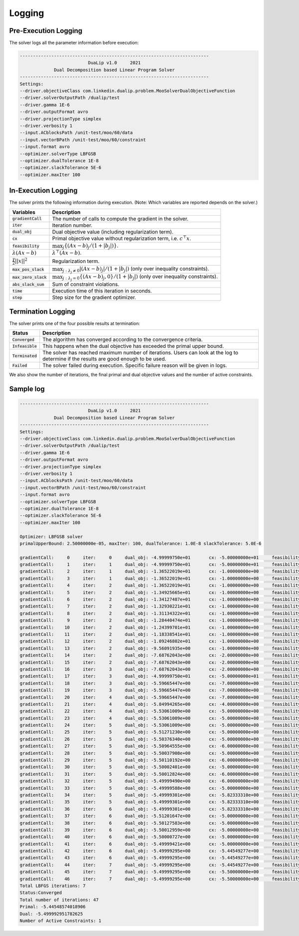 .. _logging :

Logging
=======

Pre-Execution Logging
---------------------

The solver logs all the parameter information before execution:

.. code:: text

	------------------------------------------------------------------------
	                          DuaLip v1.0     2021
	             Dual Decomposition based Linear Program Solver
	------------------------------------------------------------------------
	Settings:
	--driver.objectiveClass com.linkedin.dualip.problem.MooSolverDualObjectiveFunction
	--driver.solverOutputPath /dualip/test
	--driver.gamma 1E-6
	--driver.outputFormat avro
	--driver.projectionType simplex
	--driver.verbosity 1
	--input.ACblocksPath /unit-test/moo/60/data
	--input.vectorBPath /unit-test/moo/60/constraint
	--input.format avro
	--optimizer.solverType LBFGSB
	--optimizer.dualTolerance 1E-8
	--optimizer.slackTolerance 5E-6
	--optimizer.maxIter 100

In-Execution Logging
--------------------
The solver prints the following information during execution. (Note: Which variables are reported depends on the solver.)

================================  ====================================================================================
Variables                         Description
================================  ====================================================================================
:code:`gradientCall`              The number of calls to compute the gradient in the solver.
:code:`iter`                      Iteration number.
:code:`dual_obj`                  Dual objective value (including regularization term).
:code:`cx`                        Primal objective value without regularization term, i.e. :math:`c^\top x`.
:code:`feasibility`               :math:`\max_j \{ (Ax-b)_j / (1 + |b_j|)\}`.
:math:`\lambda(Ax-b)`             :math:`\lambda^\top (Ax - b)`.
:math:`\frac{\gamma}{2}||x||^2`   Regularization term.
:code:`max_pos_slack`             :math:`\max_{j: \lambda_j \neq 0} | (Ax-b)_j | / (1 + |b_j|)` (only over inequality constraints).
:code:`max_zero_slack`            :math:`\max_{j: \lambda_j = 0} \{ (Ax-b)_j, 0\} / (1 + |b_j|)` (only over inequality constraints).
:code:`abs_slack_sum`             Sum of constraint violations.
:code:`time`                      Execution time of this iteration in seconds.
:code:`step`                      Step size for the gradient optimizer.
================================  ====================================================================================

Termination Logging
-------------------

The solver prints one of the four possible results at termination:

================================  ====================================================================================
Status                            Description
================================  ====================================================================================
:code:`Converged`                 The algorithm has converged according to the convergence criteria.
:code:`Infeasible`                This happens when the dual objective has exceeded the primal upper bound.
:code:`Terminated`                The solver has reached maximum number of iterations. Users can look at the log to determine if the results are good enough to be used.
:code:`Failed`                    The solver failed during execution. Specific failure reason will be given in logs.
================================  ====================================================================================

We also show the number of iterations, the final primal and dual objective values and the number of active constraints.

Sample log
-----------------

.. code:: text

	------------------------------------------------------------------------
	                          DuaLip v1.0     2021
	             Dual Decomposition based Linear Program Solver
	------------------------------------------------------------------------
	Settings:
	--driver.objectiveClass com.linkedin.dualip.problem.MooSolverDualObjectiveFunction
	--driver.solverOutputPath /dualip/test
	--driver.gamma 1E-6
	--driver.outputFormat avro
	--driver.projectionType simplex
	--driver.verbosity 1
	--input.ACblocksPath /unit-test/moo/60/data
	--input.vectorBPath /unit-test/moo/60/constraint
	--input.format avro
	--optimizer.solverType LBFGSB
	--optimizer.dualTolerance 1E-8
	--optimizer.slackTolerance 5E-6
	--optimizer.maxIter 100

	Optimizer: LBFGSB solver
	primalUpperBound: 2.50000000e-05, maxIter: 100, dualTolerance: 1.0E-8 slackTolerance: 5.0E-6

	gradientCall:     0	iter:     0	dual_obj: -4.99999750e+01	cx: -5.00000000e+01	feasibility: 2.217486e+01	λ(Ax-b): 0.000000e+00	γ||x||/2: 2.500000e-05	max_pos_slack: -Infinity	max_zero_slack: 2.217486e+01	abs_slack_sum: 3.146621e+01	time(sec): 5.135
	gradientCall:     1	iter:     1	dual_obj: -4.99999750e+01	cx: -5.00000000e+01	feasibility: 2.217486e+01	λ(Ax-b): 0.000000e+00	γ||x||/2: 2.500000e-05	max_pos_slack: -Infinity	max_zero_slack: 2.217486e+01	abs_slack_sum: 3.146621e+01	time(sec): 1.035
	gradientCall:     2	iter:     1	dual_obj: -1.36522019e+01	cx: -1.00000000e+00	feasibility: -2.833599e-01	λ(Ax-b): -1.265221e+01	γ||x||/2: 5.400000e-06	max_pos_slack: 2.833599e-01	max_zero_slack: -Infinity	abs_slack_sum: 0.000000e+00	time(sec): 2.079
	gradientCall:     3	iter:     1	dual_obj: -1.36522019e+01	cx: -1.00000000e+00	feasibility: -2.833599e-01	λ(Ax-b): -1.265221e+01	γ||x||/2: 5.400000e-06	max_pos_slack: 2.833599e-01	max_zero_slack: -Infinity	abs_slack_sum: 0.000000e+00	time(sec): 1.038
	gradientCall:     4	iter:     2	dual_obj: -1.36522019e+01	cx: -1.00000000e+00	feasibility: -2.833599e-01	λ(Ax-b): -1.265221e+01	γ||x||/2: 5.400000e-06	max_pos_slack: 2.833599e-01	max_zero_slack: -Infinity	abs_slack_sum: 0.000000e+00	time(sec): 1.552
	gradientCall:     5	iter:     2	dual_obj: -1.34925665e+01	cx: -1.00000000e+00	feasibility: -2.833599e-01	λ(Ax-b): -1.249257e+01	γ||x||/2: 5.400000e-06	max_pos_slack: 2.833599e-01	max_zero_slack: -Infinity	abs_slack_sum: 0.000000e+00	time(sec): 0.945
	gradientCall:     6	iter:     2	dual_obj: -1.34127487e+01	cx: -1.00000000e+00	feasibility: -2.833599e-01	λ(Ax-b): -1.241275e+01	γ||x||/2: 5.400000e-06	max_pos_slack: 2.833599e-01	max_zero_slack: -Infinity	abs_slack_sum: 0.000000e+00	time(sec): 1.392
	gradientCall:     7	iter:     2	dual_obj: -1.32930221e+01	cx: -1.00000000e+00	feasibility: -2.833599e-01	λ(Ax-b): -1.229303e+01	γ||x||/2: 5.400000e-06	max_pos_slack: 2.833599e-01	max_zero_slack: -Infinity	abs_slack_sum: 0.000000e+00	time(sec): 1.279
	gradientCall:     8	iter:     2	dual_obj: -1.31134322e+01	cx: -1.00000000e+00	feasibility: -2.833599e-01	λ(Ax-b): -1.211344e+01	γ||x||/2: 5.400000e-06	max_pos_slack: 2.833599e-01	max_zero_slack: -Infinity	abs_slack_sum: 0.000000e+00	time(sec): 0.580
	gradientCall:     9	iter:     2	dual_obj: -1.28440474e+01	cx: -1.00000000e+00	feasibility: -2.833599e-01	λ(Ax-b): -1.184405e+01	γ||x||/2: 5.400000e-06	max_pos_slack: 2.833599e-01	max_zero_slack: -Infinity	abs_slack_sum: 0.000000e+00	time(sec): 0.965
	gradientCall:    10	iter:     2	dual_obj: -1.24399701e+01	cx: -1.00000000e+00	feasibility: -2.833599e-01	λ(Ax-b): -1.143998e+01	γ||x||/2: 5.400000e-06	max_pos_slack: 2.833599e-01	max_zero_slack: -Infinity	abs_slack_sum: 0.000000e+00	time(sec): 0.690
	gradientCall:    11	iter:     2	dual_obj: -1.18338541e+01	cx: -1.00000000e+00	feasibility: -2.833599e-01	λ(Ax-b): -1.083386e+01	γ||x||/2: 5.400000e-06	max_pos_slack: 2.833599e-01	max_zero_slack: -Infinity	abs_slack_sum: 0.000000e+00	time(sec): 0.832
	gradientCall:    12	iter:     2	dual_obj: -1.09246802e+01	cx: -1.00000000e+00	feasibility: -2.833599e-01	λ(Ax-b): -9.924686e+00	γ||x||/2: 5.400000e-06	max_pos_slack: 2.833599e-01	max_zero_slack: -Infinity	abs_slack_sum: 0.000000e+00	time(sec): 1.559
	gradientCall:    13	iter:     2	dual_obj: -9.56091935e+00	cx: -1.00000000e+00	feasibility: -2.833599e-01	λ(Ax-b): -8.560925e+00	γ||x||/2: 5.400000e-06	max_pos_slack: 2.833599e-01	max_zero_slack: -Infinity	abs_slack_sum: 0.000000e+00	time(sec): 1.265
	gradientCall:    14	iter:     2	dual_obj: -7.68762043e+00	cx: -2.00000000e+00	feasibility: -2.473638e-01	λ(Ax-b): -5.687626e+00	γ||x||/2: 5.800000e-06	max_pos_slack: 2.473638e-01	max_zero_slack: -Infinity	abs_slack_sum: 0.000000e+00	time(sec): 0.594
	gradientCall:    15	iter:     2	dual_obj: -7.68762043e+00	cx: -2.00000000e+00	feasibility: -2.473638e-01	λ(Ax-b): -5.687626e+00	γ||x||/2: 5.800000e-06	max_pos_slack: 2.473638e-01	max_zero_slack: -Infinity	abs_slack_sum: 0.000000e+00	time(sec): 1.231
	gradientCall:    16	iter:     3	dual_obj: -7.68762043e+00	cx: -2.00000000e+00	feasibility: -2.473638e-01	λ(Ax-b): -5.687626e+00	γ||x||/2: 5.800000e-06	max_pos_slack: 2.473638e-01	max_zero_slack: -Infinity	abs_slack_sum: 0.000000e+00	time(sec): 0.664
	gradientCall:    17	iter:     3	dual_obj: -4.99999750e+01	cx: -5.00000000e+01	feasibility: 2.217486e+01	λ(Ax-b): 0.000000e+00	γ||x||/2: 2.500000e-05	max_pos_slack: -Infinity	max_zero_slack: 2.217486e+01	abs_slack_sum: 3.146621e+01	time(sec): 0.859
	gradientCall:    18	iter:     3	dual_obj: -5.59665447e+00	cx: -7.00000000e+00	feasibility: 1.518062e-01	λ(Ax-b): 1.403338e+00	γ||x||/2: 7.800000e-06	max_pos_slack: 1.518062e-01	max_zero_slack: -Infinity	abs_slack_sum: 2.154136e-01	time(sec): 0.611
	gradientCall:    19	iter:     3	dual_obj: -5.59665447e+00	cx: -7.00000000e+00	feasibility: 1.518062e-01	λ(Ax-b): 1.403338e+00	γ||x||/2: 7.800000e-06	max_pos_slack: 1.518062e-01	max_zero_slack: -Infinity	abs_slack_sum: 2.154136e-01	time(sec): 0.385
	gradientCall:    20	iter:     4	dual_obj: -5.59665447e+00	cx: -7.00000000e+00	feasibility: 1.518062e-01	λ(Ax-b): 1.403338e+00	γ||x||/2: 7.800000e-06	max_pos_slack: 1.518062e-01	max_zero_slack: -Infinity	abs_slack_sum: 2.154136e-01	time(sec): 0.448
	gradientCall:    21	iter:     4	dual_obj: -5.84994265e+00	cx: -4.00000000e+00	feasibility: -1.278211e-01	λ(Ax-b): -1.849949e+00	γ||x||/2: 6.600000e-06	max_pos_slack: 1.278211e-01	max_zero_slack: -Infinity	abs_slack_sum: 0.000000e+00	time(sec): 1.024
	gradientCall:    22	iter:     4	dual_obj: -5.53061009e+00	cx: -5.00000000e+00	feasibility: -4.952939e-02	λ(Ax-b): -5.306171e-01	γ||x||/2: 7.000000e-06	max_pos_slack: 4.952939e-02	max_zero_slack: -Infinity	abs_slack_sum: 0.000000e+00	time(sec): 0.842
	gradientCall:    23	iter:     4	dual_obj: -5.53061009e+00	cx: -5.00000000e+00	feasibility: -4.952939e-02	λ(Ax-b): -5.306171e-01	γ||x||/2: 7.000000e-06	max_pos_slack: 4.952939e-02	max_zero_slack: -Infinity	abs_slack_sum: 0.000000e+00	time(sec): 1.021
	gradientCall:    24	iter:     5	dual_obj: -5.53061009e+00	cx: -5.00000000e+00	feasibility: -4.952939e-02	λ(Ax-b): -5.306171e-01	γ||x||/2: 7.000000e-06	max_pos_slack: 4.952939e-02	max_zero_slack: -Infinity	abs_slack_sum: 0.000000e+00	time(sec): 0.855
	gradientCall:    25	iter:     5	dual_obj: -5.51271230e+00	cx: -5.00000000e+00	feasibility: -4.952939e-02	λ(Ax-b): -5.127193e-01	γ||x||/2: 7.000000e-06	max_pos_slack: 4.952939e-02	max_zero_slack: -Infinity	abs_slack_sum: 0.000000e+00	time(sec): 0.645
	gradientCall:    26	iter:     5	dual_obj: -5.50376340e+00	cx: -5.00000000e+00	feasibility: -4.952939e-02	λ(Ax-b): -5.037704e-01	γ||x||/2: 7.000000e-06	max_pos_slack: 4.952939e-02	max_zero_slack: -Infinity	abs_slack_sum: 0.000000e+00	time(sec): 0.730
	gradientCall:    27	iter:     5	dual_obj: -5.50964555e+00	cx: -6.00000000e+00	feasibility: 4.952939e-02	λ(Ax-b): 4.903471e-01	γ||x||/2: 7.400000e-06	max_pos_slack: 4.952939e-02	max_zero_slack: -Infinity	abs_slack_sum: 7.028239e-02	time(sec): 0.779
	gradientCall:    28	iter:     5	dual_obj: -5.50037908e+00	cx: -5.00000000e+00	feasibility: -4.952939e-02	λ(Ax-b): -5.003861e-01	γ||x||/2: 7.000000e-06	max_pos_slack: 4.952939e-02	max_zero_slack: -Infinity	abs_slack_sum: 0.000000e+00	time(sec): 0.915
	gradientCall:    29	iter:     5	dual_obj: -5.50110192e+00	cx: -6.00000000e+00	feasibility: 4.952939e-02	λ(Ax-b): 4.988907e-01	γ||x||/2: 7.400000e-06	max_pos_slack: 4.952939e-02	max_zero_slack: -Infinity	abs_slack_sum: 7.028239e-02	time(sec): 2.274
	gradientCall:    30	iter:     5	dual_obj: -5.50002401e+00	cx: -5.00000000e+00	feasibility: -4.952939e-02	λ(Ax-b): -5.000310e-01	γ||x||/2: 7.000000e-06	max_pos_slack: 4.952939e-02	max_zero_slack: -Infinity	abs_slack_sum: 0.000000e+00	time(sec): 0.460
	gradientCall:    31	iter:     5	dual_obj: -5.50012824e+00	cx: -6.00000000e+00	feasibility: 4.952939e-02	λ(Ax-b): 4.998644e-01	γ||x||/2: 7.400000e-06	max_pos_slack: 4.952939e-02	max_zero_slack: -Infinity	abs_slack_sum: 7.028239e-02	time(sec): 1.187
	gradientCall:    32	iter:     5	dual_obj: -5.49999490e+00	cx: -6.00000000e+00	feasibility: 4.952939e-02	λ(Ax-b): 4.999977e-01	γ||x||/2: 7.400000e-06	max_pos_slack: 4.952939e-02	max_zero_slack: -Infinity	abs_slack_sum: 7.028239e-02	time(sec): 0.341
	gradientCall:    33	iter:     5	dual_obj: -5.49999588e+00	cx: -5.00000000e+00	feasibility: -4.952939e-02	λ(Ax-b): -5.000029e-01	γ||x||/2: 7.000000e-06	max_pos_slack: 4.952939e-02	max_zero_slack: -Infinity	abs_slack_sum: 0.000000e+00	time(sec): 0.770
	gradientCall:    34	iter:     5	dual_obj: -5.49999301e+00	cx: -5.82333310e+00	feasibility: 3.202898e-02	λ(Ax-b): 3.233328e-01	γ||x||/2: 7.242060e-06	max_pos_slack: 3.202898e-02	max_zero_slack: -Infinity	abs_slack_sum: 4.544925e-02	time(sec): 0.691
	gradientCall:    35	iter:     5	dual_obj: -5.49999301e+00	cx: -5.82333310e+00	feasibility: 3.202898e-02	λ(Ax-b): 3.233328e-01	γ||x||/2: 7.242060e-06	max_pos_slack: 3.202898e-02	max_zero_slack: -Infinity	abs_slack_sum: 4.544925e-02	time(sec): 0.758
	gradientCall:    36	iter:     6	dual_obj: -5.49999301e+00	cx: -5.82333310e+00	feasibility: 3.202898e-02	λ(Ax-b): 3.233328e-01	γ||x||/2: 7.242060e-06	max_pos_slack: 3.202898e-02	max_zero_slack: -Infinity	abs_slack_sum: 4.544925e-02	time(sec): 0.713
	gradientCall:    37	iter:     6	dual_obj: -5.51201647e+00	cx: -5.00000000e+00	feasibility: -4.952939e-02	λ(Ax-b): -5.120235e-01	γ||x||/2: 7.000000e-06	max_pos_slack: 4.952939e-02	max_zero_slack: -Infinity	abs_slack_sum: 0.000000e+00	time(sec): 0.748
	gradientCall:    38	iter:     6	dual_obj: -5.50127583e+00	cx: -5.00000000e+00	feasibility: -4.952939e-02	λ(Ax-b): -5.012828e-01	γ||x||/2: 7.000000e-06	max_pos_slack: 4.952939e-02	max_zero_slack: -Infinity	abs_slack_sum: 0.000000e+00	time(sec): 1.102
	gradientCall:    39	iter:     6	dual_obj: -5.50012959e+00	cx: -5.00000000e+00	feasibility: -4.952939e-02	λ(Ax-b): -5.001366e-01	γ||x||/2: 7.000000e-06	max_pos_slack: 4.952939e-02	max_zero_slack: -Infinity	abs_slack_sum: 0.000000e+00	time(sec): 0.500
	gradientCall:    40	iter:     6	dual_obj: -5.50000727e+00	cx: -5.00000000e+00	feasibility: -4.952939e-02	λ(Ax-b): -5.000143e-01	γ||x||/2: 7.000000e-06	max_pos_slack: 4.952939e-02	max_zero_slack: -Infinity	abs_slack_sum: 0.000000e+00	time(sec): 0.686
	gradientCall:    41	iter:     6	dual_obj: -5.49999421e+00	cx: -5.00000000e+00	feasibility: -4.952939e-02	λ(Ax-b): -5.000012e-01	γ||x||/2: 7.000000e-06	max_pos_slack: 4.952939e-02	max_zero_slack: -Infinity	abs_slack_sum: 0.000000e+00	time(sec): 0.484
	gradientCall:    42	iter:     6	dual_obj: -5.49999295e+00	cx: -5.44549277e+00	feasibility: -5.399420e-03	λ(Ax-b): -5.450721e-02	γ||x||/2: 7.029980e-06	max_pos_slack: 5.399420e-03	max_zero_slack: -Infinity	abs_slack_sum: 0.000000e+00	time(sec): 0.777
	gradientCall:    43	iter:     6	dual_obj: -5.49999295e+00	cx: -5.44549277e+00	feasibility: -5.399420e-03	λ(Ax-b): -5.450721e-02	γ||x||/2: 7.029980e-06	max_pos_slack: 5.399420e-03	max_zero_slack: -Infinity	abs_slack_sum: 0.000000e+00	time(sec): 0.735
	gradientCall:    44	iter:     7	dual_obj: -5.49999295e+00	cx: -5.44549277e+00	feasibility: -5.399420e-03	λ(Ax-b): -5.450721e-02	γ||x||/2: 7.029980e-06	max_pos_slack: 5.399420e-03	max_zero_slack: -Infinity	abs_slack_sum: 0.000000e+00	time(sec): 0.925
	gradientCall:    45	iter:     7	dual_obj: -5.49999295e+00	cx: -5.50000000e+00	feasibility: 9.492812e-13	λ(Ax-b): 9.583005e-12	γ||x||/2: 7.050000e-06	max_pos_slack: 9.492812e-13	max_zero_slack: -Infinity	abs_slack_sum: 1.347034e-12	time(sec): 0.934
	gradientCall:    46	iter:     7	dual_obj: -5.49999295e+00	cx: -5.50000000e+00	feasibility: 9.492812e-13	λ(Ax-b): 9.583005e-12	γ||x||/2: 7.050000e-06	max_pos_slack: 9.492812e-13	max_zero_slack: -Infinity	abs_slack_sum: 1.347034e-12	time(sec): 1.155
	Total LBFGS iterations: 7
	Status:Converged
	Total number of iterations: 47
	Primal: -5.44548574018906
	Dual: -5.499992951782625
	Number of Active Constraints: 1
